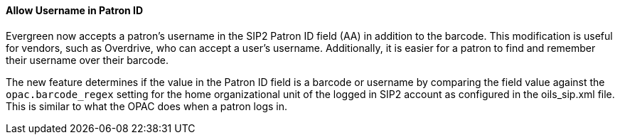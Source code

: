 Allow Username in Patron ID
^^^^^^^^^^^^^^^^^^^^^^^^^^^
Evergreen now accepts a patron's username in the SIP2 Patron ID field
(AA) in addition to the barcode.  This modification is useful for
vendors, such as Overdrive, who can accept a user's username.
Additionally, it is easier for a patron to find and remember their
username over their barcode.

The new feature determines if the value in the Patron ID field is a
barcode or username by comparing the field value against the
`opac.barcode_regex` setting for the home organizational unit of the
logged in SIP2 account as configured in the oils_sip.xml file.  This
is similar to what the OPAC does when a patron logs in.
